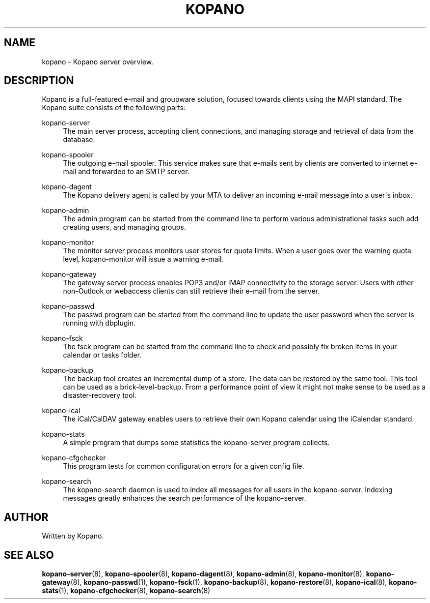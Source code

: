 '\" t
.\"     Title: kopano
.\"    Author: [see the "Author" section]
.\" Generator: DocBook XSL Stylesheets v1.79.0 <http://docbook.sf.net/>
.\"      Date: November 2016
.\"    Manual: Kopano Core user reference
.\"    Source: Kopano 8
.\"  Language: English
.\"
.TH "KOPANO" "7" "November 2016" "Kopano 8" "Kopano Core user reference"
.\" -----------------------------------------------------------------
.\" * Define some portability stuff
.\" -----------------------------------------------------------------
.\" ~~~~~~~~~~~~~~~~~~~~~~~~~~~~~~~~~~~~~~~~~~~~~~~~~~~~~~~~~~~~~~~~~
.\" http://bugs.debian.org/507673
.\" http://lists.gnu.org/archive/html/groff/2009-02/msg00013.html
.\" ~~~~~~~~~~~~~~~~~~~~~~~~~~~~~~~~~~~~~~~~~~~~~~~~~~~~~~~~~~~~~~~~~
.ie \n(.g .ds Aq \(aq
.el       .ds Aq '
.\" -----------------------------------------------------------------
.\" * set default formatting
.\" -----------------------------------------------------------------
.\" disable hyphenation
.nh
.\" disable justification (adjust text to left margin only)
.ad l
.\" -----------------------------------------------------------------
.\" * MAIN CONTENT STARTS HERE *
.\" -----------------------------------------------------------------
.SH "NAME"
kopano \- Kopano server overview\&.
.SH "DESCRIPTION"
.PP
Kopano is a full\-featured e\-mail and groupware solution, focused towards clients using the MAPI standard\&. The Kopano suite consists of the following parts:
.PP
kopano\-server
.RS 4
The main server process, accepting client connections, and managing storage and retrieval of data from the database\&.
.RE
.PP
kopano\-spooler
.RS 4
The outgoing e\-mail spooler\&. This service makes sure that e\-mails sent by clients are converted to internet e\-mail and forwarded to an SMTP server\&.
.RE
.PP
kopano\-dagent
.RS 4
The Kopano delivery agent is called by your MTA to deliver an incoming e\-mail message into a user\*(Aqs inbox\&.
.RE
.PP
kopano\-admin
.RS 4
The admin program can be started from the command line to perform various administrational tasks such add creating users, and managing groups\&.
.RE
.PP
kopano\-monitor
.RS 4
The monitor server process monitors user stores for quota limits\&. When a user goes over the warning quota level, kopano\-monitor will issue a warning e\-mail\&.
.RE
.PP
kopano\-gateway
.RS 4
The gateway server process enables POP3 and/or IMAP connectivity to the storage server\&. Users with other non\-Outlook or webaccess clients can still retrieve their e\-mail from the server\&.
.RE
.PP
kopano\-passwd
.RS 4
The passwd program can be started from the command line to update the user password when the server is running with dbplugin\&.
.RE
.PP
kopano\-fsck
.RS 4
The fsck program can be started from the command line to check and possibly fix broken items in your calendar or tasks folder\&.
.RE
.PP
kopano\-backup
.RS 4
The backup tool creates an incremental dump of a store\&. The data can be restored by the same tool\&. This tool can be used as a brick\-level\-backup\&. From a performance point of view it might not make sense to be used as a disaster\-recovery tool\&.
.RE
.PP
kopano\-ical
.RS 4
The iCal/CalDAV gateway enables users to retrieve their own Kopano calendar using the iCalendar standard\&.
.RE
.PP
kopano\-stats
.RS 4
A simple program that dumps some statistics the kopano\-server program collects\&.
.RE
.PP
kopano\-cfgchecker
.RS 4
This program tests for common configuration errors for a given config file\&.
.RE
.PP
kopano\-search
.RS 4
The kopano\-search daemon is used to index all messages for all users in the kopano\-server\&. Indexing messages greatly enhances the search performance of the kopano\-server\&.
.RE
.SH "AUTHOR"
.PP
Written by Kopano\&.
.SH "SEE ALSO"
.PP
\fBkopano-server\fR(8),
\fBkopano-spooler\fR(8),
\fBkopano-dagent\fR(8),
\fBkopano-admin\fR(8),
\fBkopano-monitor\fR(8),
\fBkopano-gateway\fR(8),
\fBkopano-passwd\fR(1),
\fBkopano-fsck\fR(1),
\fBkopano-backup\fR(8),
\fBkopano-restore\fR(8),
\fBkopano-ical\fR(8),
\fBkopano-stats\fR(1),
\fBkopano-cfgchecker\fR(8),
\fBkopano-search\fR(8)
